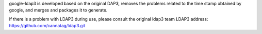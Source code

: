 google-ldap3 is developed based on the original DAP3, removes the problems related to the time stamp obtained by google, and merges and packages it to generate.

If there is a problem with LDAP3 during use, please consult the original ldap3 team
LDAP3 address: https://github.com/cannatag/ldap3.git